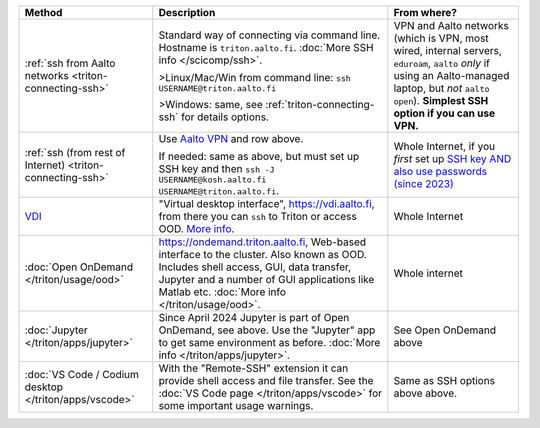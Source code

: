 .. list-table::
   :header-rows: 1

   * * Method
     * Description
     * From where?

   * * :ref:`ssh from Aalto networks <triton-connecting-ssh>`
     * Standard way of connecting via command line.  Hostname is
       ``triton.aalto.fi``.  :doc:`More SSH info </scicomp/ssh>`.

       >Linux/Mac/Win from command line: ``ssh USERNAME@triton.aalto.fi``

       >Windows: same, see :ref:`triton-connecting-ssh` for details
       options.

     * VPN and Aalto networks (which is VPN, most wired,
       internal servers, ``eduroam``, ``aalto`` *only* if using an
       Aalto-managed laptop, but *not* ``aalto open``).  **Simplest
       SSH option if you can use VPN.**

   * * :ref:`ssh (from rest of Internet) <triton-connecting-ssh>`

     * Use `Aalto VPN
       <https://www.aalto.fi/en/services/remote-connection-to-aaltos-network-vpn>`__
       and row above.

       If needed: same as above, but must set up SSH key and then ``ssh -J
       USERNAME@kosh.aalto.fi USERNAME@triton.aalto.fi``.

     * Whole Internet, if you *first* set up `SSH key AND
       also use passwords (since 2023)
       <https://aaltoscicomp.github.io/blog/2023/ssh-keys-with-passwords/>`__

   * * `VDI <https://www.aalto.fi/en/services/vdiaaltofi-how-to-use-aalto-virtual-desktop-infrastructure>`__
     * "Virtual desktop interface", https://vdi.aalto.fi, from there you can ``ssh``
       to Triton or access OOD.  `More info
       <https://www.aalto.fi/en/services/vdiaaltofi-how-to-use-aalto-virtual-desktop-infrastructure>`__.
     * Whole Internet

   * * :doc:`Open OnDemand </triton/usage/ood>`
     * https://ondemand.triton.aalto.fi, Web-based interface to the
       cluster. Also known as OOD. Includes shell access, GUI, data transfer, Jupyter and a number of GUI applications
       like Matlab etc.  :doc:`More info </triton/usage/ood>`.
     * Whole internet

   * * :doc:`Jupyter </triton/apps/jupyter>`
     * Since April 2024 Jupyter is part of Open OnDemand, see
       above. Use the "Jupyter" app to get same environment as
       before.  :doc:`More info </triton/apps/jupyter>`.
     * See Open OnDemand above

   * * :doc:`VS Code / Codium desktop </triton/apps/vscode>`
     * With the "Remote-SSH" extension it can provide shell access and
       file transfer.  See the :doc:`VS Code page
       </triton/apps/vscode>` for some important usage warnings.

     * Same as SSH options above above.
